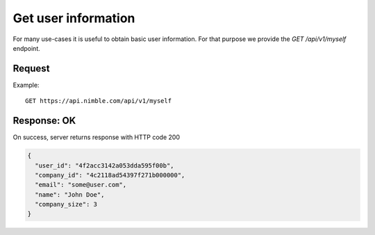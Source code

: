 ====================
Get user information
====================

For many use-cases it is useful to obtain basic user information. For that purpose we provide the `GET /api/v1/myself` endpoint.

Request 
-------
Example::

    GET https://api.nimble.com/api/v1/myself
    
Response: OK
------------
On success, server returns response with HTTP code 200

.. code-block:: javascript

    {
      "user_id": "4f2acc3142a053dda595f00b",
      "company_id": "4c2118ad54397f271b000000",
      "email": "some@user.com",
      "name": "John Doe",
      "company_size": 3
    }